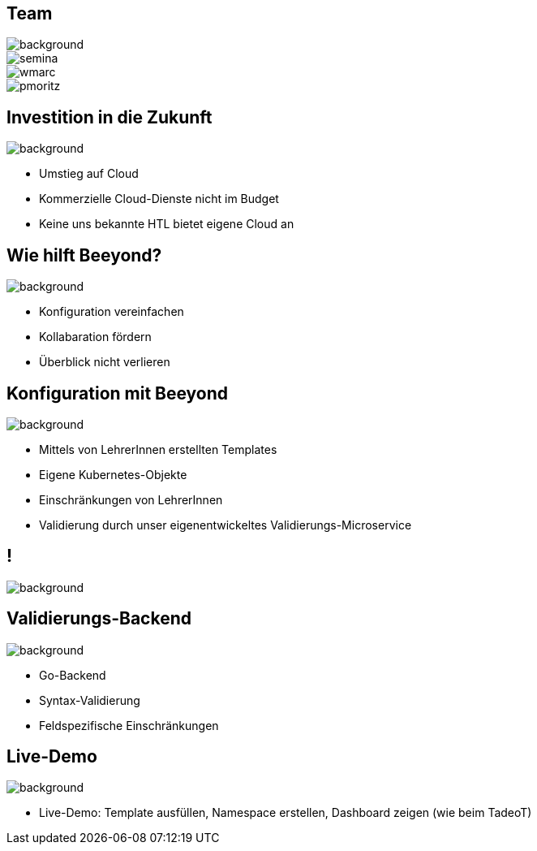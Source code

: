 
= &nbsp;
:imagesdir: images
:notitle:
:title-slide-background-image: title.jpg
:customcss: style.css

[.team,%notitle]
== Team

image::team.png[background, size=cover]

image::semina.jpg[]
image::wmarc.png[]
image::pmoritz.jpg[]

== Investition in die Zukunft
image::avg.jpg[background, size=cover]

* Umstieg auf Cloud
* Kommerzielle Cloud-Dienste nicht im Budget
* Keine uns bekannte HTL bietet eigene Cloud an

== Wie hilft Beeyond?

image::avg.jpg[background, size=cover]

* Konfiguration vereinfachen
* Kollabaration fördern
* Überblick nicht verlieren

== Konfiguration mit Beeyond

image::avg.jpg[background, size=cover]

* Mittels von LehrerInnen erstellten Templates
* Eigene Kubernetes-Objekte
* Einschränkungen von LehrerInnen
* Validierung durch unser eigenentwickeltes Validierungs-Microservice

== !
image::sys-arch.jpg[background, size=cover]

== Validierungs-Backend

image::avg.jpg[background, size=cover]

* Go-Backend
* Syntax-Validierung
* Feldspezifische Einschränkungen

== Live-Demo

image::avg.jpg[background, size=cover]

* Live-Demo: Template ausfüllen, Namespace erstellen, Dashboard zeigen (wie beim TadeoT)
